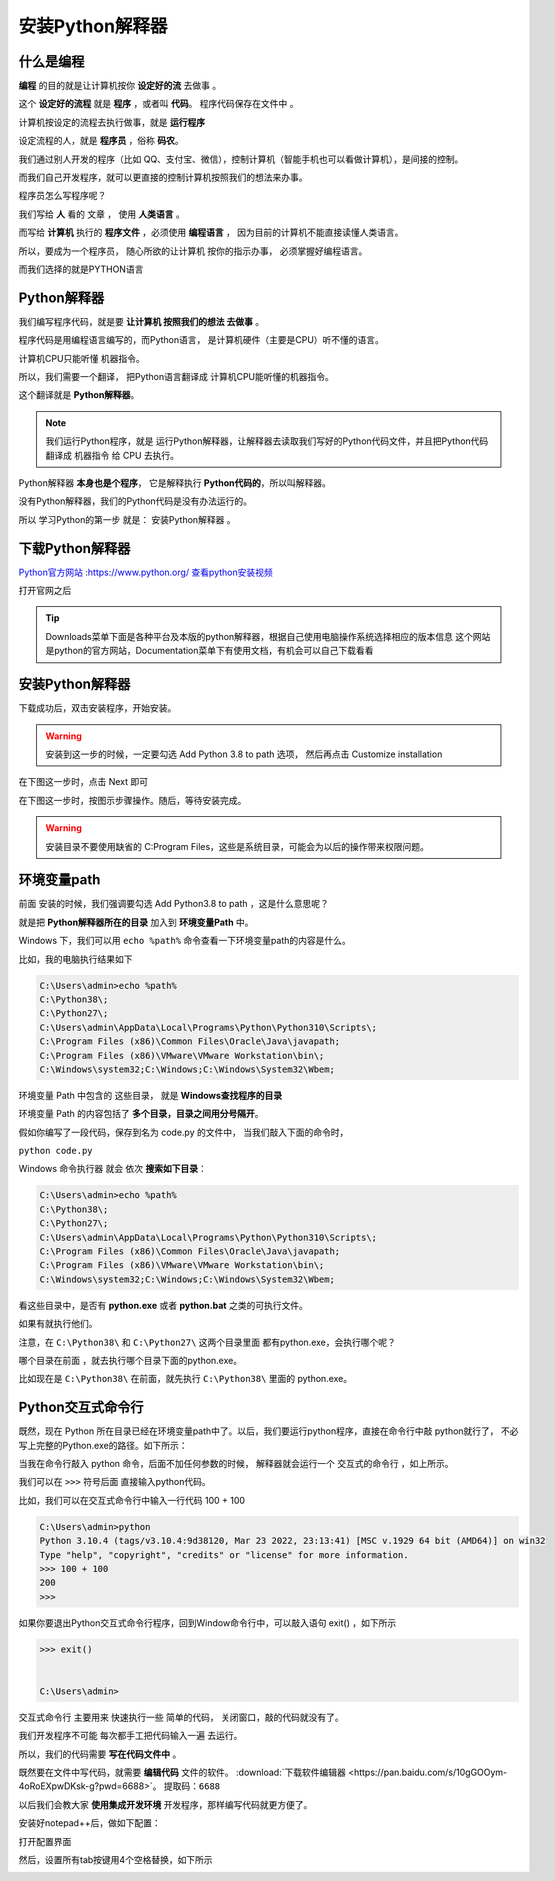 ==================
安装Python解释器
==================

什么是编程
============

**编程** 的目的就是让计算机按你 **设定好的流** 去做事 。

这个 **设定好的流程** 就是 **程序** ，或者叫 **代码**。 程序代码保存在文件中 。

计算机按设定的流程去执行做事，就是 **运行程序**

设定流程的人，就是 **程序员** ，俗称 **码农**。

我们通过别人开发的程序（比如 QQ、支付宝、微信），控制计算机（智能手机也可以看做计算机），是间接的控制。

而我们自己开发程序，就可以更直接的控制计算机按照我们的想法来办事。

程序员怎么写程序呢？

我们写给 **人** 看的 文章 ， 使用 **人类语言** 。

.. image:: _static/Python.png
    :alt: python
    :align: right
    :width: 10em
    :height: 10em

而写给 **计算机** 执行的 **程序文件** ，必须使用 **编程语言** ， 因为目前的计算机不能直接读懂人类语言。

所以，要成为一个程序员， 随心所欲的让计算机 按你的指示办事， 必须掌握好编程语言。

而我们选择的就是PYTHON语言

Python解释器
================

我们编写程序代码，就是要 **让计算机 按照我们的想法 去做事** 。

程序代码是用编程语言编写的，而Python语言， 是计算机硬件（主要是CPU）听不懂的语言。

计算机CPU只能听懂 机器指令。

所以，我们需要一个翻译， 把Python语言翻译成 计算机CPU能听懂的机器指令。

这个翻译就是 **Python解释器**。

.. note::
    
    我们运行Python程序，就是 运行Python解释器，让解释器去读取我们写好的Python代码文件，并且把Python代码翻译成 机器指令 给 CPU 去执行。


.. image:: _static/interpreter.png
    :alt: python
    :align: right

Python解释器 **本身也是个程序**， 它是解释执行 **Python代码的**，所以叫解释器。

没有Python解释器，我们的Python代码是没有办法运行的。

所以 学习Python的第一步 就是： 安装Python解释器 。

下载Python解释器
===================

`Python官方网站 <https://www.python.org/>`_ :https://www.python.org/
`查看python安装视频 <https://www.bilibili.com/video/BV14X4y1r7hV/?spm_id_from=333.999.0.0&vd_source=b4e84a00e558ca8314c3636999f8bb28>`_

打开官网之后

.. image:: _static/things/org.png
    :alt: python

.. tip::

    Downloads菜单下面是各种平台及本版的python解释器，根据自己使用电脑操作系统选择相应的版本信息
    这个网站是python的官方网站，Documentation菜单下有使用文档，有机会可以自己下载看看

安装Python解释器
======================
下载成功后，双击安装程序，开始安装。

.. image:: _static/things/ad_path.png
    :alt: python

.. warning:: 
    安装到这一步的时候，一定要勾选 Add Python 3.8 to path 选项， 然后再点击 Customize installation

在下图这一步时，点击 Next 即可

.. image:: _static/things/next.png
    :alt: python


在下图这一步时，按图示步骤操作。随后，等待安装完成。

.. warning:: 
    安装目录不要使用缺省的 C:\Program Files\ ，这些是系统目录，可能会为以后的操作带来权限问题。

.. image:: _static/things/install.png
    :alt: python

.. image:: _static/things/finish.png
    :alt: python


环境变量path
==============

前面 安装的时候，我们强调要勾选 Add Python3.8 to path ，这是什么意思呢？

就是把 **Python解释器所在的目录** 加入到 **环境变量Path** 中。

Windows 下，我们可以用 ``echo %path%`` 命令查看一下环境变量path的内容是什么。

比如，我的电脑执行结果如下

.. code-block:: console

    C:\Users\admin>echo %path%
    C:\Python38\;
    C:\Python27\;
    C:\Users\admin\AppData\Local\Programs\Python\Python310\Scripts\;
    C:\Program Files (x86)\Common Files\Oracle\Java\javapath;
    C:\Program Files (x86)\VMware\VMware Workstation\bin\;
    C:\Windows\system32;C:\Windows;C:\Windows\System32\Wbem;
    
环境变量 Path 中包含的 这些目录， 就是 **Windows查找程序的目录**

环境变量 Path 的内容包括了 **多个目录，目录之间用分号隔开**。

假如你编写了一段代码，保存到名为 code.py 的文件中， 当我们敲入下面的命令时，

``python code.py``

Windows 命令执行器 就会 依次 **搜索如下目录**：

.. code-block:: console

    C:\Users\admin>echo %path%
    C:\Python38\;
    C:\Python27\;
    C:\Users\admin\AppData\Local\Programs\Python\Python310\Scripts\;
    C:\Program Files (x86)\Common Files\Oracle\Java\javapath;
    C:\Program Files (x86)\VMware\VMware Workstation\bin\;
    C:\Windows\system32;C:\Windows;C:\Windows\System32\Wbem;

看这些目录中，是否有 **python.exe** 或者 **python.bat** 之类的可执行文件。

如果有就执行他们。

注意，在 ``C:\Python38\`` 和 ``C:\Python27\`` 这两个目录里面 都有python.exe，会执行哪个呢？

哪个目录在前面 ，就去执行哪个目录下面的python.exe。

比如现在是 ``C:\Python38\`` 在前面，就先执行  ``C:\Python38\`` 里面的 python.exe。

Python交互式命令行
======================

既然，现在 Python 所在目录已经在环境变量path中了。以后，我们要运行python程序，直接在命令行中敲 python就行了，
不必写上完整的Python.exe的路径。如下所示：



.. image:: _static/things/cmd.png
    :alt: cmd


.. image:: _static/things/cmd-py.png
    :alt: cmd-py



当我在命令行敲入 python 命令，后面不加任何参数的时候， 解释器就会运行一个 交互式的命令行 ，如上所示。

我们可以在 ``>>>`` 符号后面 直接输入python代码。

比如，我们可以在交互式命令行中输入一行代码 100 + 100


.. code-block:: console

    C:\Users\admin>python
    Python 3.10.4 (tags/v3.10.4:9d38120, Mar 23 2022, 23:13:41) [MSC v.1929 64 bit (AMD64)] on win32
    Type "help", "copyright", "credits" or "license" for more information.
    >>> 100 + 100
    200
    >>>

如果你要退出Python交互式命令行程序，回到Window命令行中，可以敲入语句 exit() ，如下所示

.. code-block:: console

    >>> exit()


    C:\Users\admin>

交互式命令行 主要用来 快速执行一些 简单的代码， 关闭窗口，敲的代码就没有了。

我们开发程序不可能 每次都手工把代码输入一遍 去运行。

所以，我们的代码需要 **写在代码文件中** 。

既然要在文件中写代码，就需要 **编辑代码** 文件的软件。
:download:`下载软件编辑器 <https://pan.baidu.com/s/10gGOOym-4oRoEXpwDKsk-g?pwd=6688>`。
``提取码：6688``

以后我们会教大家 **使用集成开发环境** 开发程序，那样编写代码就更方便了。

安装好notepad++后，做如下配置：

打开配置界面

.. image:: _static/things/note.png
    :alt: note++


然后，设置所有tab按键用4个空格替换，如下所示

.. image:: _static/things/note2.png
    :alt: note++
